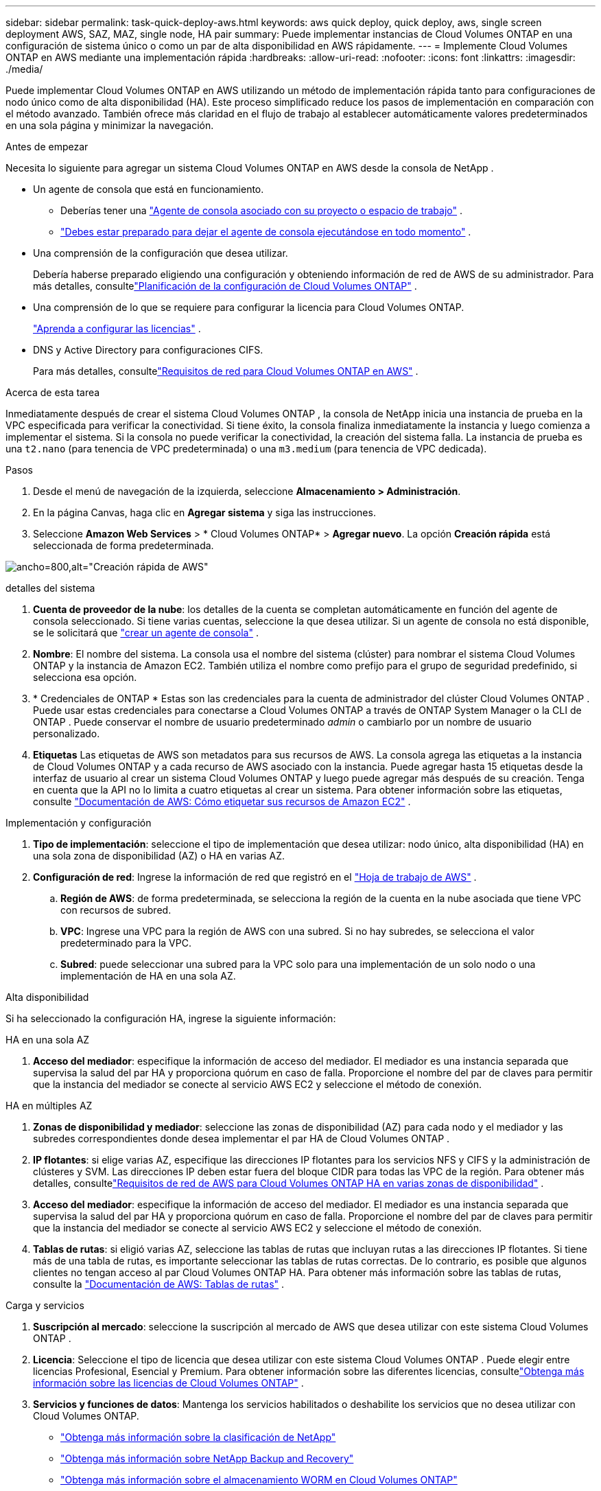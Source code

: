 ---
sidebar: sidebar 
permalink: task-quick-deploy-aws.html 
keywords: aws quick deploy, quick deploy, aws, single screen deployment AWS, SAZ, MAZ, single node, HA pair 
summary: Puede implementar instancias de Cloud Volumes ONTAP en una configuración de sistema único o como un par de alta disponibilidad en AWS rápidamente. 
---
= Implemente Cloud Volumes ONTAP en AWS mediante una implementación rápida
:hardbreaks:
:allow-uri-read: 
:nofooter: 
:icons: font
:linkattrs: 
:imagesdir: ./media/


[role="lead"]
Puede implementar Cloud Volumes ONTAP en AWS utilizando un método de implementación rápida tanto para configuraciones de nodo único como de alta disponibilidad (HA).  Este proceso simplificado reduce los pasos de implementación en comparación con el método avanzado.  También ofrece más claridad en el flujo de trabajo al establecer automáticamente valores predeterminados en una sola página y minimizar la navegación.

.Antes de empezar
Necesita lo siguiente para agregar un sistema Cloud Volumes ONTAP en AWS desde la consola de NetApp .

[[licensing]]
* Un agente de consola que está en funcionamiento.
+
** Deberías tener una https://docs.netapp.com/us-en/bluexp-setup-admin/task-quick-start-connector-aws.html["Agente de consola asociado con su proyecto o espacio de trabajo"^] .
** https://docs.netapp.com/us-en/bluexp-setup-admin/concept-connectors.html["Debes estar preparado para dejar el agente de consola ejecutándose en todo momento"^] .


* Una comprensión de la configuración que desea utilizar.
+
Debería haberse preparado eligiendo una configuración y obteniendo información de red de AWS de su administrador. Para más detalles, consultelink:task-planning-your-config.html["Planificación de la configuración de Cloud Volumes ONTAP"^] .

* Una comprensión de lo que se requiere para configurar la licencia para Cloud Volumes ONTAP.
+
link:task-set-up-licensing-aws.html["Aprenda a configurar las licencias"^] .

* DNS y Active Directory para configuraciones CIFS.
+
Para más detalles, consultelink:reference-networking-aws.html["Requisitos de red para Cloud Volumes ONTAP en AWS"^] .



.Acerca de esta tarea
Inmediatamente después de crear el sistema Cloud Volumes ONTAP , la consola de NetApp inicia una instancia de prueba en la VPC especificada para verificar la conectividad.  Si tiene éxito, la consola finaliza inmediatamente la instancia y luego comienza a implementar el sistema.  Si la consola no puede verificar la conectividad, la creación del sistema falla.  La instancia de prueba es una `t2.nano` (para tenencia de VPC predeterminada) o una `m3.medium` (para tenencia de VPC dedicada).

.Pasos
. Desde el menú de navegación de la izquierda, seleccione *Almacenamiento > Administración*.
. [[suscribirse]]En la página Canvas, haga clic en *Agregar sistema* y siga las instrucciones.
. Seleccione *Amazon Web Services* > * Cloud Volumes ONTAP* > *Agregar nuevo*.  La opción *Creación rápida* está seleccionada de forma predeterminada.


image:screenshot-aws-quick-create.png["ancho=800,alt=\"Creación rápida de AWS\""]

.detalles del sistema
. *Cuenta de proveedor de la nube*: los detalles de la cuenta se completan automáticamente en función del agente de consola seleccionado.  Si tiene varias cuentas, seleccione la que desea utilizar.  Si un agente de consola no está disponible, se le solicitará que https://docs.netapp.com/us-en/bluexp-setup-admin/task-quick-start-connector-aws.html["crear un agente de consola"^] .
. *Nombre*: El nombre del sistema.  La consola usa el nombre del sistema (clúster) para nombrar el sistema Cloud Volumes ONTAP y la instancia de Amazon EC2.  También utiliza el nombre como prefijo para el grupo de seguridad predefinido, si selecciona esa opción.
. * Credenciales de ONTAP * Estas son las credenciales para la cuenta de administrador del clúster Cloud Volumes ONTAP .  Puede usar estas credenciales para conectarse a Cloud Volumes ONTAP a través de ONTAP System Manager o la CLI de ONTAP .  Puede conservar el nombre de usuario predeterminado _admin_ o cambiarlo por un nombre de usuario personalizado.
. *Etiquetas* Las etiquetas de AWS son metadatos para sus recursos de AWS.  La consola agrega las etiquetas a la instancia de Cloud Volumes ONTAP y a cada recurso de AWS asociado con la instancia.  Puede agregar hasta 15 etiquetas desde la interfaz de usuario al crear un sistema Cloud Volumes ONTAP y luego puede agregar más después de su creación.  Tenga en cuenta que la API no lo limita a cuatro etiquetas al crear un sistema.  Para obtener información sobre las etiquetas, consulte https://docs.aws.amazon.com/AWSEC2/latest/UserGuide/Using_Tags.html["Documentación de AWS: Cómo etiquetar sus recursos de Amazon EC2"^] .


.Implementación y configuración
. *Tipo de implementación*: seleccione el tipo de implementación que desea utilizar: nodo único, alta disponibilidad (HA) en una sola zona de disponibilidad (AZ) o HA en varias AZ.
. *Configuración de red*: Ingrese la información de red que registró en el https://docs.netapp.com/us-en/bluexp-cloud-volumes-ontap/task-planning-your-config.html#collect-networking-information["Hoja de trabajo de AWS"^] .
+
.. *Región de AWS*: de forma predeterminada, se selecciona la región de la cuenta en la nube asociada que tiene VPC con recursos de subred.
.. *VPC*: Ingrese una VPC para la región de AWS con una subred.  Si no hay subredes, se selecciona el valor predeterminado para la VPC.
.. *Subred*: puede seleccionar una subred para la VPC solo para una implementación de un solo nodo o una implementación de HA en una sola AZ.




.Alta disponibilidad
Si ha seleccionado la configuración HA, ingrese la siguiente información:

[role="tabbed-block"]
====
.HA en una sola AZ
--
. *Acceso del mediador*: especifique la información de acceso del mediador.  El mediador es una instancia separada que supervisa la salud del par HA y proporciona quórum en caso de falla.  Proporcione el nombre del par de claves para permitir que la instancia del mediador se conecte al servicio AWS EC2 y seleccione el método de conexión.


--
.HA en múltiples AZ
--
. *Zonas de disponibilidad y mediador*: seleccione las zonas de disponibilidad (AZ) para cada nodo y el mediador y las subredes correspondientes donde desea implementar el par HA de Cloud Volumes ONTAP .
. *IP flotantes*: si elige varias AZ, especifique las direcciones IP flotantes para los servicios NFS y CIFS y la administración de clústeres y SVM.  Las direcciones IP deben estar fuera del bloque CIDR para todas las VPC de la región.  Para obtener más detalles, consultelink:https://docs.netapp.com/us-en/bluexp-cloud-volumes-ontap/reference-networking-aws.html#requirements-for-ha-pairs-in-multiple-azs["Requisitos de red de AWS para Cloud Volumes ONTAP HA en varias zonas de disponibilidad"^] .
. *Acceso del mediador*: especifique la información de acceso del mediador.  El mediador es una instancia separada que supervisa la salud del par HA y proporciona quórum en caso de falla.  Proporcione el nombre del par de claves para permitir que la instancia del mediador se conecte al servicio AWS EC2 y seleccione el método de conexión.
. *Tablas de rutas*: si eligió varias AZ, seleccione las tablas de rutas que incluyan rutas a las direcciones IP flotantes.  Si tiene más de una tabla de rutas, es importante seleccionar las tablas de rutas correctas.  De lo contrario, es posible que algunos clientes no tengan acceso al par Cloud Volumes ONTAP HA.  Para obtener más información sobre las tablas de rutas, consulte la http://docs.aws.amazon.com/AmazonVPC/latest/UserGuide/VPC_Route_Tables.html["Documentación de AWS: Tablas de rutas"^] .


--
====
.Carga y servicios
. *Suscripción al mercado*: seleccione la suscripción al mercado de AWS que desea utilizar con este sistema Cloud Volumes ONTAP .
. *Licencia*: Seleccione el tipo de licencia que desea utilizar con este sistema Cloud Volumes ONTAP .  Puede elegir entre licencias Profesional, Esencial y Premium.  Para obtener información sobre las diferentes licencias, consultelink:concept-licensing.html["Obtenga más información sobre las licencias de Cloud Volumes ONTAP"^] .
. *Servicios y funciones de datos*: Mantenga los servicios habilitados o deshabilite los servicios que no desea utilizar con Cloud Volumes ONTAP.
+
** https://docs.netapp.com/us-en/bluexp-classification/concept-cloud-compliance.html["Obtenga más información sobre la clasificación de NetApp"^]
** https://docs.netapp.com/us-en/bluexp-backup-recovery/concept-backup-to-cloud.html["Obtenga más información sobre NetApp Backup and Recovery"^]
** link:concept-worm.html["Obtenga más información sobre el almacenamiento WORM en Cloud Volumes ONTAP"]
+

TIP: Si desea utilizar WORM y niveles de datos, debe deshabilitar la copia de seguridad y recuperación e implementar un sistema Cloud Volumes ONTAP con la versión 9.8 o superior.

** *Cuenta del sitio de soporte de NetApp *: si tiene varias cuentas, seleccione la que desee utilizar.




.Resumen
Verifique o edite los detalles ingresados y luego haga clic en *Crear*.

.Enlaces relacionados
* link:task-planning-your-config.html["Planificación de la configuración de Cloud Volumes ONTAP"]
* link:task-deploying-otc-aws.html["Implemente Cloud Volumes ONTAP en AWS mediante la implementación avanzada"]

